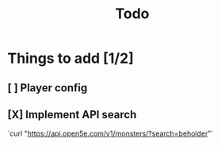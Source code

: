 #+title: Todo

* Things to add [1/2]
** [ ] Player config
** [X] Implement API search
`curl "https://api.open5e.com/v1/monsters/?search=beholder"`
